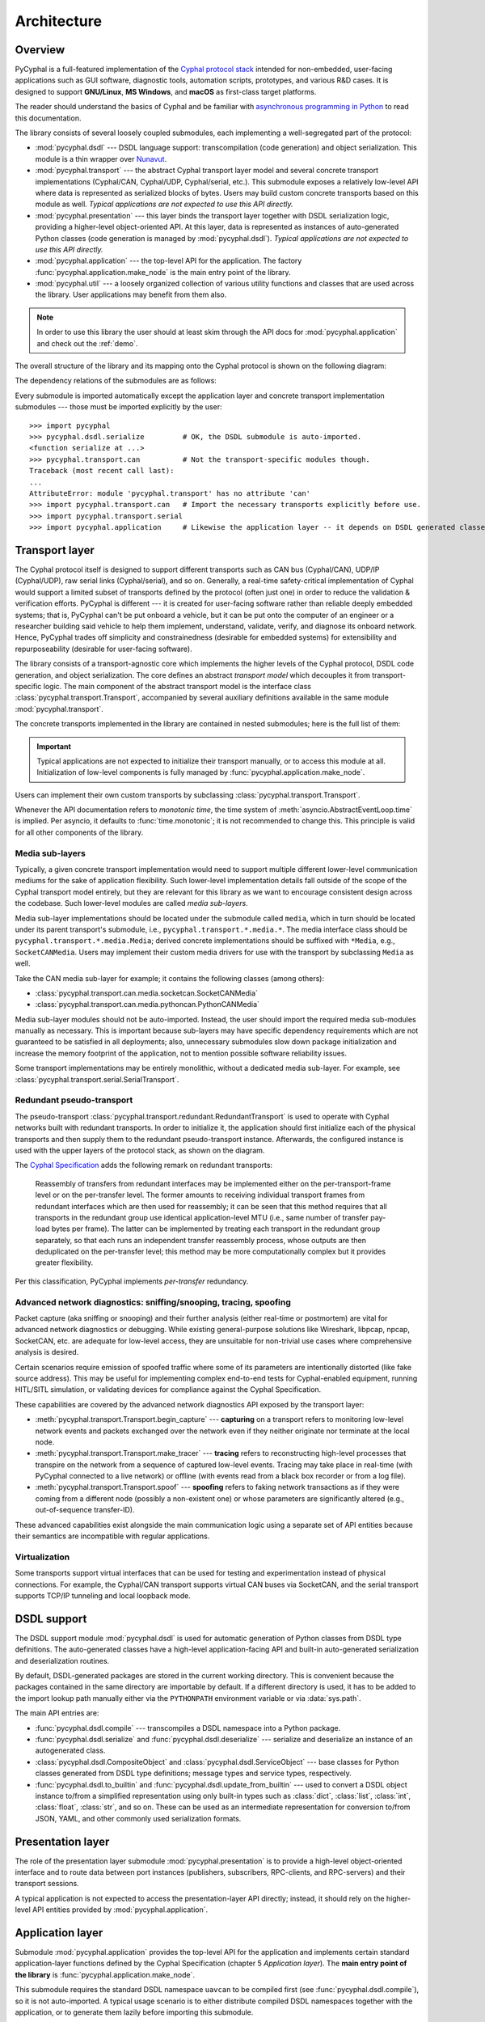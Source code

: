 .. _architecture:

Architecture
============

Overview
--------

PyCyphal is a full-featured implementation of the `Cyphal protocol stack <https://opencyphal.org>`_
intended for non-embedded, user-facing applications such as GUI software, diagnostic tools,
automation scripts, prototypes, and various R&D cases.
It is designed to support **GNU/Linux**, **MS Windows**, and **macOS** as first-class target platforms.

The reader should understand the basics of Cyphal and be familiar with
`asynchronous programming in Python <https://docs.python.org/3/library/asyncio.html>`_
to read this documentation.

The library consists of several loosely coupled submodules,
each implementing a well-segregated part of the protocol:

- :mod:`pycyphal.dsdl` --- DSDL language support: transcompilation (code generation) and object serialization.
  This module is a thin wrapper over `Nunavut <https://github.com/OpenCyphal/nunavut/>`_.

- :mod:`pycyphal.transport` --- the abstract Cyphal transport layer model and several
  concrete transport implementations (Cyphal/CAN, Cyphal/UDP, Cyphal/serial, etc.).
  This submodule exposes a relatively low-level API where data is represented as serialized blocks of bytes.
  Users may build custom concrete transports based on this module as well.
  *Typical applications are not expected to use this API directly.*

- :mod:`pycyphal.presentation` --- this layer binds the transport layer together with DSDL serialization logic,
  providing a higher-level object-oriented API.
  At this layer, data is represented as instances of auto-generated Python classes
  (code generation is managed by :mod:`pycyphal.dsdl`).
  *Typical applications are not expected to use this API directly.*

- :mod:`pycyphal.application` --- the top-level API for the application.
  The factory :func:`pycyphal.application.make_node` is the main entry point of the library.

- :mod:`pycyphal.util` --- a loosely organized collection of various utility functions and classes
  that are used across the library. User applications may benefit from them also.

.. note::
   In order to use this library the user should at least skim through the API docs for
   :mod:`pycyphal.application` and check out the :ref:`demo`.

The overall structure of the library and its mapping onto the Cyphal protocol is shown on the following diagram:

.. image:: /static/arch-non-redundant.svg

The dependency relations of the submodules are as follows:

.. graphviz::
    :caption: Submodule interdependency

    digraph submodule_interdependency {
        graph   [bgcolor=transparent];
        node    [shape=box, style=filled, fontname="monospace"];

        dsdl            [fillcolor="#FF88FF", label="pycyphal.dsdl"];
        transport       [fillcolor="#FFF2CC", label="pycyphal.transport"];
        presentation    [fillcolor="#D9EAD3", label="pycyphal.presentation"];
        application     [fillcolor="#C9DAF8", label="pycyphal.application"];
        util            [fillcolor="#D3D3D3", label="pycyphal.util"];

        dsdl            -> util;
        transport       -> util;
        presentation    -> {dsdl transport util};
        application     -> {dsdl transport presentation util};
    }

Every submodule is imported automatically except the application layer and concrete transport implementation
submodules --- those must be imported explicitly by the user::

    >>> import pycyphal
    >>> pycyphal.dsdl.serialize         # OK, the DSDL submodule is auto-imported.
    <function serialize at ...>
    >>> pycyphal.transport.can          # Not the transport-specific modules though.
    Traceback (most recent call last):
    ...
    AttributeError: module 'pycyphal.transport' has no attribute 'can'
    >>> import pycyphal.transport.can   # Import the necessary transports explicitly before use.
    >>> import pycyphal.transport.serial
    >>> import pycyphal.application     # Likewise the application layer -- it depends on DSDL generated classes.


Transport layer
---------------

The Cyphal protocol itself is designed to support different transports such as CAN bus (Cyphal/CAN),
UDP/IP (Cyphal/UDP), raw serial links (Cyphal/serial), and so on.
Generally, a real-time safety-critical implementation of Cyphal would support a limited subset of
transports defined by the protocol (often just one) in order to reduce the validation & verification efforts.
PyCyphal is different --- it is created for user-facing software rather than reliable deeply embedded systems;
that is, PyCyphal can't be put onboard a vehicle, but it can be put onto the computer of an engineer or a researcher
building said vehicle to help them implement, understand, validate, verify, and diagnose its onboard network.
Hence, PyCyphal trades off simplicity and constrainedness (desirable for embedded systems)
for extensibility and repurposeability (desirable for user-facing software).

The library consists of a transport-agnostic core which implements the higher levels of the Cyphal protocol,
DSDL code generation, and object serialization.
The core defines an abstract *transport model* which decouples it from transport-specific logic.
The main component of the abstract transport model is the interface class :class:`pycyphal.transport.Transport`,
accompanied by several auxiliary definitions available in the same module :mod:`pycyphal.transport`.

The concrete transports implemented in the library are contained in nested submodules;
here is the full list of them:

.. computron-injection::
   :filename: synth/transport_summary.py

..  important::

    Typical applications are not expected to initialize their transport manually, or to access this module at all.
    Initialization of low-level components is fully managed by :func:`pycyphal.application.make_node`.

Users can implement their own custom transports by subclassing :class:`pycyphal.transport.Transport`.

Whenever the API documentation refers to *monotonic time*, the time system of
:meth:`asyncio.AbstractEventLoop.time` is implied.
Per asyncio, it defaults to :func:`time.monotonic`; it is not recommended to change this.
This principle is valid for all other components of the library.


Media sub-layers
++++++++++++++++

Typically, a given concrete transport implementation would need to support multiple different lower-level
communication mediums for the sake of application flexibility.
Such lower-level implementation details fall outside of the scope of the Cyphal transport model entirely,
but they are relevant for this library as we want to encourage consistent design across the codebase.
Such lower-level modules are called *media sub-layers*.

Media sub-layer implementations should be located under the submodule called ``media``,
which in turn should be located under its parent transport's submodule, i.e., ``pycyphal.transport.*.media.*``.
The media interface class should be ``pycyphal.transport.*.media.Media``;
derived concrete implementations should be suffixed with ``*Media``, e.g., ``SocketCANMedia``.
Users may implement their custom media drivers for use with the transport by subclassing ``Media`` as well.

Take the CAN media sub-layer for example; it contains the following classes (among others):

- :class:`pycyphal.transport.can.media.socketcan.SocketCANMedia`
- :class:`pycyphal.transport.can.media.pythoncan.PythonCANMedia`

Media sub-layer modules should not be auto-imported. Instead, the user should import the required media sub-modules
manually as necessary.
This is important because sub-layers may have specific dependency requirements which are not guaranteed
to be satisfied in all deployments;
also, unnecessary submodules slow down package initialization and increase the memory footprint of the application,
not to mention possible software reliability issues.

Some transport implementations may be entirely monolithic, without a dedicated media sub-layer.
For example, see :class:`pycyphal.transport.serial.SerialTransport`.


Redundant pseudo-transport
++++++++++++++++++++++++++

The pseudo-transport :class:`pycyphal.transport.redundant.RedundantTransport` is used to operate with
Cyphal networks built with redundant transports.
In order to initialize it, the application should first initialize each of the physical transports and then
supply them to the redundant pseudo-transport instance.
Afterwards, the configured instance is used with the upper layers of the protocol stack, as shown on the diagram.

.. image:: /static/arch-redundant.svg

The `Cyphal Specification <https://opencyphal.org/specification>`_ adds the following remark on redundant transports:

    Reassembly of transfers from redundant interfaces may be implemented either on the per-transport-frame level
    or on the per-transfer level.
    The former amounts to receiving individual transport frames from redundant interfaces which are then
    used for reassembly;
    it can be seen that this method requires that all transports in the redundant group use identical
    application-level MTU (i.e., same number of transfer pay-load bytes per frame).
    The latter can be implemented by treating each transport in the redundant group separately,
    so that each runs an independent transfer reassembly process, whose outputs are then deduplicated
    on the per-transfer level;
    this method may be more computationally complex but it provides greater flexibility.

Per this classification, PyCyphal implements *per-transfer* redundancy.


Advanced network diagnostics: sniffing/snooping, tracing, spoofing
++++++++++++++++++++++++++++++++++++++++++++++++++++++++++++++++++

Packet capture (aka sniffing or snooping) and their further analysis (either real-time or postmortem)
are vital for advanced network diagnostics or debugging.
While existing general-purpose solutions like Wireshark, libpcap, npcap, SocketCAN, etc. are adequate for
low-level access, they are unsuitable for non-trivial use cases where comprehensive analysis is desired.

Certain scenarios require emission of spoofed traffic where some of its parameters are intentionally distorted
(like fake source address).
This may be useful for implementing complex end-to-end tests for Cyphal-enabled equipment,
running HITL/SITL simulation, or validating devices for compliance against the Cyphal Specification.

These capabilities are covered by the advanced network diagnostics API exposed by the transport layer:

- :meth:`pycyphal.transport.Transport.begin_capture` ---
  **capturing** on a transport refers to monitoring low-level network events and packets exchanged over the
  network even if they neither originate nor terminate at the local node.

- :meth:`pycyphal.transport.Transport.make_tracer` ---
  **tracing** refers to reconstructing high-level processes that transpire on the network from a sequence of
  captured low-level events.
  Tracing may take place in real-time (with PyCyphal connected to a live network) or offline
  (with events read from a black box recorder or from a log file).

- :meth:`pycyphal.transport.Transport.spoof` ---
  **spoofing** refers to faking network transactions as if they were coming from a different node
  (possibly a non-existent one) or whose parameters are significantly altered (e.g., out-of-sequence transfer-ID).

These advanced capabilities exist alongside the main communication logic using a separate set of API entities
because their semantics are incompatible with regular applications.


Virtualization
++++++++++++++

Some transports support virtual interfaces that can be used for testing and experimentation
instead of physical connections.
For example, the Cyphal/CAN transport supports virtual CAN buses via SocketCAN,
and the serial transport supports TCP/IP tunneling and local loopback mode.


DSDL support
------------

The DSDL support module :mod:`pycyphal.dsdl` is used for automatic generation of Python
classes from DSDL type definitions.
The auto-generated classes have a high-level application-facing API and built-in auto-generated
serialization and deserialization routines.

By default, DSDL-generated packages are stored in the current working directory.
This is convenient because the packages contained in the same directory are importable by default.
If a different directory is used, it has to be added to the import lookup path manually
either via the ``PYTHONPATH`` environment variable or via :data:`sys.path`.

The main API entries are:

- :func:`pycyphal.dsdl.compile` --- transcompiles a DSDL namespace into a Python package.

- :func:`pycyphal.dsdl.serialize` and :func:`pycyphal.dsdl.deserialize` --- serialize and deserialize
  an instance of an autogenerated class.

- :class:`pycyphal.dsdl.CompositeObject` and :class:`pycyphal.dsdl.ServiceObject` --- base classes for
  Python classes generated from DSDL type definitions; message types and service types, respectively.

- :func:`pycyphal.dsdl.to_builtin` and :func:`pycyphal.dsdl.update_from_builtin` --- used to convert
  a DSDL object instance to/from a simplified representation using only built-in types such as :class:`dict`,
  :class:`list`, :class:`int`, :class:`float`, :class:`str`, and so on. These can be used as an intermediate
  representation for conversion to/from JSON, YAML, and other commonly used serialization formats.


Presentation layer
------------------

The role of the presentation layer submodule :mod:`pycyphal.presentation` is to provide a
high-level object-oriented interface and to route data between port instances
(publishers, subscribers, RPC-clients, and RPC-servers) and their transport sessions.

A typical application is not expected to access the presentation-layer API directly;
instead, it should rely on the higher-level API entities provided by :mod:`pycyphal.application`.


Application layer
-----------------

Submodule :mod:`pycyphal.application` provides the top-level API for the application and implements certain
standard application-layer functions defined by the Cyphal Specification (chapter 5 *Application layer*).
The **main entry point of the library** is :func:`pycyphal.application.make_node`.

This submodule requires the standard DSDL namespace ``uavcan`` to be compiled first (see :func:`pycyphal.dsdl.compile`),
so it is not auto-imported.
A typical usage scenario is to either distribute compiled DSDL namespaces together with the application,
or to generate them lazily before importing this submodule.

Chapter :ref:`demo` contains a complete usage example.


High-level functions
++++++++++++++++++++

There are several submodules under this one that implement various application-layer functions of the protocol.
Here is the full list them:

.. computron-injection::
   :filename: synth/application_module_summary.py

Excepting some basic functions that are always initialized by default (like heartbeat or the register interface),
these modules are not auto-imported.


Utilities
---------

Submodule :mod:`pycyphal.util` contains a loosely organized collection of minor utilities and helpers that are
used by the library and are also available for reuse by the application.
